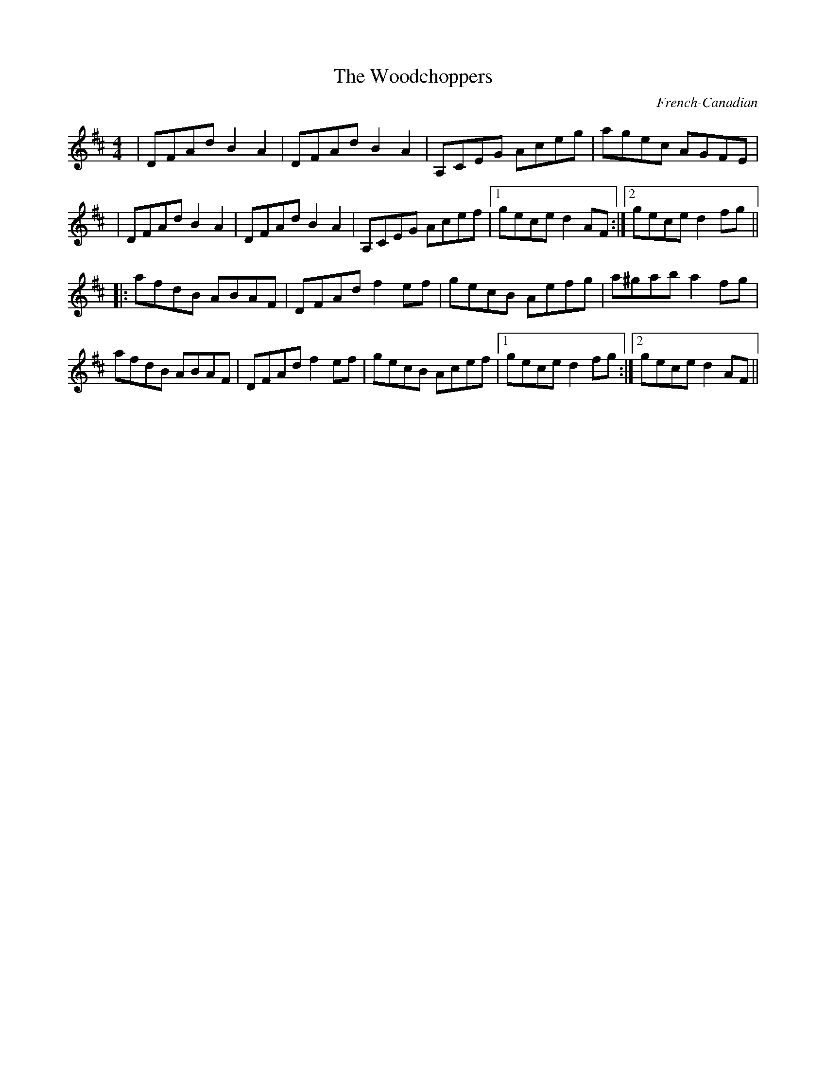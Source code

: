 X: 1
T:The Woodchoppers
M:4/4
L:1/8
R:Reel
O:French-Canadian
D:Sharon Shannon (first album) track 14
H:In the sleeve notes it says that she learnt the tune from two Swedish
H:musicians, "Jurgen and Lotta". Jo:rgen Astner is a very good banjo and
H:box player, and his wife Lotta plays the fiddle. They live on the
H:island of O:land in the Southeast of Sweden. I don't know where they
H:got this tune from, but I could ask them.
K:D
|DFAd B2A2|DFAd B2A2|A,CEG Aceg|agec AGFE|
|DFAd B2A2|DFAd B2A2|A,CEG Acef|1 gece d2AF:|2 gece d2fg||
|:afdB ABAF|DFAd f2ef|gecB Aefg|a^gab a2fg|
afdB ABAF|DFAd f2ef|gecB Acef|1 gece d2fg:|2 gece d2AF||
